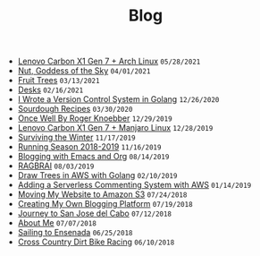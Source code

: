 #+TITLE: Blog

#+begin_sitemap
- [[file:carbon-x1-arch.org][Lenovo Carbon X1 Gen 7 + Arch Linux]] =05/28/2021=
- [[file:nut-goddess-of-the-sky.org][Nut, Goddess of the Sky]] =04/01/2021=
- [[file:fruit-trees.org][Fruit Trees]] =03/13/2021=
- [[file:desks.org][Desks]] =02/16/2021=
- [[file:dotfile.org][I Wrote a Version Control System in Golang]] =12/26/2020=
- [[file:sourdough-recipes.org][Sourdough Recipes]] =03/30/2020=
- [[file:once-well.org][Once Well By Roger Knoebber]] =12/29/2019=
- [[file:new-carbon-x1-manjaro.org][Lenovo Carbon X1 Gen 7 + Manjaro Linux]] =12/28/2019=
- [[file:surviving-the-winter.org][Surviving the Winter]] =11/17/2019=
- [[file:running-season-2019.org][Running Season 2018-2019]] =11/16/2019=
- [[file:blogging-with-emacs-and-org.org][Blogging with Emacs and Org]] =08/14/2019=
- [[file:RAGBRAI.org][RAGBRAI]] =08/03/2019=
- [[file:image-generation-go-lambda-s3.org][Draw Trees in AWS with Golang]] =02/10/2019=
- [[file:adding-comments.org][Adding a Serverless Commenting System with AWS]] =01/14/2019=
- [[file:migrating-to-S3.org][Moving My Website to Amazon S3]] =07/24/2018=
- [[file:creating-my-blog.org][Creating My Own Blogging Platform]] =07/19/2018=
- [[file:journey-to-san-jose-del-cabo.org][Journey to San Jose del Cabo]] =07/12/2018=
- [[file:about-me.org][About Me]] =07/07/2018=
- [[file:sailing-to-ensenada.org][Sailing to Ensenada]] =06/25/2018=
- [[file:cross-country-dirt-bike-racing.org][Cross Country Dirt Bike Racing]] =06/10/2018=
#+end_sitemap
